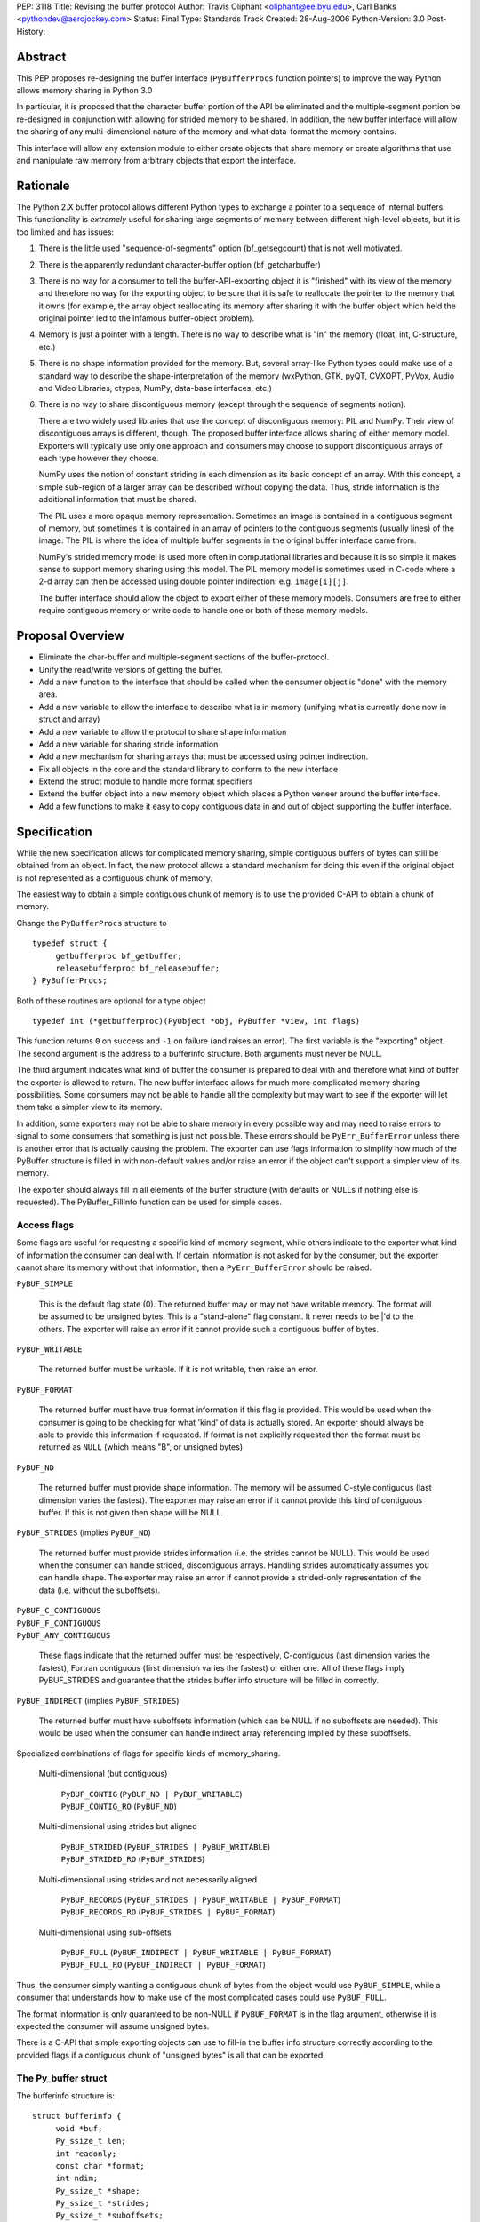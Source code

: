 PEP: 3118
Title: Revising the buffer protocol
Author: Travis Oliphant <oliphant@ee.byu.edu>, Carl Banks <pythondev@aerojockey.com>
Status: Final
Type: Standards Track
Created: 28-Aug-2006
Python-Version: 3.0
Post-History:

Abstract
========

This PEP proposes re-designing the buffer interface (``PyBufferProcs``
function pointers) to improve the way Python allows memory sharing in
Python 3.0

In particular, it is proposed that the character buffer portion
of the API be eliminated and the multiple-segment portion be
re-designed in conjunction with allowing for strided memory
to be shared.   In addition, the new buffer interface will
allow the sharing of any multi-dimensional nature of the
memory and what data-format the memory contains.

This interface will allow any extension module to either
create objects that share memory or create algorithms that
use and manipulate raw memory from arbitrary objects that
export the interface.


Rationale
=========

The Python 2.X buffer protocol allows different Python types to
exchange a pointer to a sequence of internal buffers.  This
functionality is *extremely* useful for sharing large segments of
memory between different high-level objects, but it is too limited and
has issues:

1. There is the little used "sequence-of-segments" option
   (bf_getsegcount) that is not well motivated.

2. There is the apparently redundant character-buffer option
   (bf_getcharbuffer)

3. There is no way for a consumer to tell the buffer-API-exporting
   object it is "finished" with its view of the memory and
   therefore no way for the exporting object to be sure that it is
   safe to reallocate the pointer to the memory that it owns (for
   example, the array object reallocating its memory after sharing
   it with the buffer object which held the original pointer led
   to the infamous buffer-object problem).

4. Memory is just a pointer with a length. There is no way to
   describe what is "in" the memory (float, int, C-structure, etc.)

5. There is no shape information provided for the memory.  But,
   several array-like Python types could make use of a standard
   way to describe the shape-interpretation of the memory
   (wxPython, GTK, pyQT, CVXOPT, PyVox, Audio and Video
   Libraries, ctypes, NumPy, data-base interfaces, etc.)

6. There is no way to share discontiguous memory (except through
   the sequence of segments notion).

   There are two widely used libraries that use the concept of
   discontiguous memory: PIL and NumPy.  Their view of discontiguous
   arrays is different, though.  The proposed buffer interface allows
   sharing of either memory model.  Exporters will typically use only one
   approach and consumers may choose to support discontiguous
   arrays of each type however they choose.

   NumPy uses the notion of constant striding in each dimension as its
   basic concept of an array. With this concept, a simple sub-region
   of a larger array can be described without copying the data.
   Thus, stride information is the additional information that must be
   shared.

   The PIL uses a more opaque memory representation. Sometimes an
   image is contained in a contiguous segment of memory, but sometimes
   it is contained in an array of pointers to the contiguous segments
   (usually lines) of the image.  The PIL is where the idea of multiple
   buffer segments in the original buffer interface came from.

   NumPy's strided memory model is used more often in computational
   libraries and because it is so simple it makes sense to support
   memory sharing using this model.  The PIL memory model is sometimes
   used in C-code where a 2-d array can then be accessed using double
   pointer indirection:  e.g. ``image[i][j]``.

   The buffer interface should allow the object to export either of these
   memory models.  Consumers are free to either require contiguous memory
   or write code to handle one or both of these memory models.

Proposal Overview
=================

* Eliminate the char-buffer and multiple-segment sections of the
  buffer-protocol.

* Unify the read/write versions of getting the buffer.

* Add a new function to the interface that should be called when
  the consumer object is "done" with the memory area.

* Add a new variable to allow the interface to describe what is in
  memory (unifying what is currently done now in struct and
  array)

* Add a new variable to allow the protocol to share shape information

* Add a new variable for sharing stride information

* Add a new mechanism for sharing arrays that must
  be accessed using pointer indirection.

* Fix all objects in the core and the standard library to conform
  to the new interface

* Extend the struct module to handle more format specifiers

* Extend the buffer object into a new memory object which places
  a Python veneer around the buffer interface.

* Add a few functions to make it easy to copy contiguous data
  in and out of object supporting the buffer interface.

Specification
=============

While the new specification allows for complicated memory sharing,
simple contiguous buffers of bytes can still be obtained from an
object.  In fact, the new protocol allows a standard mechanism for
doing this even if the original object is not represented as a
contiguous chunk of memory.

The easiest way to obtain a simple contiguous chunk of memory is
to use the provided C-API to obtain a chunk of memory.


Change the ``PyBufferProcs`` structure to ::

    typedef struct {
         getbufferproc bf_getbuffer;
         releasebufferproc bf_releasebuffer;
    } PyBufferProcs;

Both of these routines are optional for a type object

::

    typedef int (*getbufferproc)(PyObject *obj, PyBuffer *view, int flags)

This function returns ``0`` on success and ``-1`` on failure (and raises an
error). The first variable is the "exporting" object.  The second
argument is the address to a bufferinfo structure.  Both arguments must
never be NULL.

The third argument indicates what kind of buffer the consumer is
prepared to deal with and therefore what kind of buffer the exporter
is allowed to return.  The new buffer interface allows for much more
complicated memory sharing possibilities.  Some consumers may not be
able to handle all the complexity but may want to see if the
exporter will let them take a simpler view to its memory.

In addition, some exporters may not be able to share memory in every
possible way and may need to raise errors to signal to some consumers
that something is just not possible.  These errors should be
``PyErr_BufferError`` unless there is another error that is actually
causing the problem. The exporter can use flags information to
simplify how much of the PyBuffer structure is filled in with
non-default values and/or raise an error if the object can't support a
simpler view of its memory.

The exporter should always fill in all elements of the buffer
structure (with defaults or NULLs if nothing else is requested). The
PyBuffer_FillInfo function can be used for simple cases.


Access flags
------------

Some flags are useful for requesting a specific kind of memory
segment, while others indicate to the exporter what kind of
information the consumer can deal with.  If certain information is not
asked for by the consumer, but the exporter cannot share its memory
without that information, then a ``PyErr_BufferError`` should be raised.

``PyBUF_SIMPLE``

   This is the default flag state (0). The returned buffer may or may
   not have writable memory.  The format will be assumed to be
   unsigned bytes.  This is a "stand-alone" flag constant.  It never
   needs to be \|'d to the others.  The exporter will raise an error if
   it cannot provide such a contiguous buffer of bytes.

``PyBUF_WRITABLE``

   The returned buffer must be writable.  If it is not writable,
   then raise an error.

``PyBUF_FORMAT``

   The returned buffer must have true format information if this flag
   is provided.  This would be used when the consumer is going to be
   checking for what 'kind' of data is actually stored.  An exporter
   should always be able to provide this information if requested.  If
   format is not explicitly requested then the format must be returned
   as ``NULL`` (which means "B", or unsigned bytes)

``PyBUF_ND``

   The returned buffer must provide shape information. The memory will
   be assumed C-style contiguous (last dimension varies the fastest).
   The exporter may raise an error if it cannot provide this kind of
   contiguous buffer.  If this is not given then shape will be NULL.

``PyBUF_STRIDES`` (implies ``PyBUF_ND``)

   The returned buffer must provide strides information (i.e. the
   strides cannot be NULL).  This would be used when the consumer can
   handle strided, discontiguous arrays. Handling strides
   automatically assumes you can handle shape. The exporter may raise
   an error if cannot provide a strided-only representation of the
   data (i.e. without the suboffsets).

| ``PyBUF_C_CONTIGUOUS``
| ``PyBUF_F_CONTIGUOUS``
| ``PyBUF_ANY_CONTIGUOUS``

   These flags indicate that the returned buffer must be respectively,
   C-contiguous (last dimension varies the fastest), Fortran
   contiguous (first dimension varies the fastest) or either one.
   All of these flags imply PyBUF_STRIDES and guarantee that the
   strides buffer info structure will be filled in correctly.

``PyBUF_INDIRECT`` (implies ``PyBUF_STRIDES``)

   The returned buffer must have suboffsets information (which can be
   NULL if no suboffsets are needed).  This would be used when the
   consumer can handle indirect array referencing implied by these
   suboffsets.


Specialized combinations of flags for specific kinds of memory_sharing.

  Multi-dimensional (but contiguous)

   | ``PyBUF_CONTIG`` (``PyBUF_ND | PyBUF_WRITABLE``)
   | ``PyBUF_CONTIG_RO`` (``PyBUF_ND``)

  Multi-dimensional using strides but aligned

   | ``PyBUF_STRIDED`` (``PyBUF_STRIDES | PyBUF_WRITABLE``)
   | ``PyBUF_STRIDED_RO`` (``PyBUF_STRIDES``)

  Multi-dimensional using strides and not necessarily aligned

   | ``PyBUF_RECORDS`` (``PyBUF_STRIDES | PyBUF_WRITABLE | PyBUF_FORMAT``)
   | ``PyBUF_RECORDS_RO`` (``PyBUF_STRIDES | PyBUF_FORMAT``)

  Multi-dimensional using sub-offsets

   | ``PyBUF_FULL`` (``PyBUF_INDIRECT | PyBUF_WRITABLE | PyBUF_FORMAT``)
   | ``PyBUF_FULL_RO`` (``PyBUF_INDIRECT | PyBUF_FORMAT``)

Thus, the consumer simply wanting a contiguous chunk of bytes from
the object would use ``PyBUF_SIMPLE``, while a consumer that understands
how to make use of the most complicated cases could use ``PyBUF_FULL``.

The format information is only guaranteed to be non-NULL if
``PyBUF_FORMAT`` is in the flag argument, otherwise it is expected the
consumer will assume unsigned bytes.

There is a C-API that simple exporting objects can use to fill-in the
buffer info structure correctly according to the provided flags if a
contiguous chunk of "unsigned bytes" is all that can be exported.


The Py_buffer struct
--------------------

The bufferinfo structure is::

  struct bufferinfo {
       void *buf;
       Py_ssize_t len;
       int readonly;
       const char *format;
       int ndim;
       Py_ssize_t *shape;
       Py_ssize_t *strides;
       Py_ssize_t *suboffsets;
       Py_ssize_t itemsize;
       void *internal;
  } Py_buffer;

Before calling the bf_getbuffer function, the bufferinfo structure can
be filled with whatever, but the ``buf`` field must be NULL when
requesting a new buffer.  Upon return from bf_getbuffer, the
bufferinfo structure is filled in with relevant information about the
buffer.  This same bufferinfo structure must be passed to
bf_releasebuffer (if available) when the consumer is done with the
memory. The caller is responsible for keeping a reference to obj until
releasebuffer is called (i.e. the call to bf_getbuffer does not alter
the reference count of obj).

The members of the bufferinfo structure are:

``buf``
    a pointer to the start of the memory for the object

``len``
    the total bytes of memory the object uses.  This should be the
    same as the product of the shape array multiplied by the number of
    bytes per item of memory.

``readonly``
    an integer variable to hold whether or not the memory is readonly.
    1 means the memory is readonly, zero means the memory is writable.

``format``
    a NULL-terminated format-string (following the struct-style syntax
    including extensions) indicating what is in each element of
    memory.  The number of elements is len / itemsize, where itemsize
    is the number of bytes implied by the format.  This can be NULL which
    implies standard unsigned bytes ("B").

``ndim``
    a variable storing the number of dimensions the memory represents.
    Must be >=0.  A value of 0 means that shape and strides and suboffsets
    must be ``NULL`` (i.e. the memory represents a scalar).

``shape``
    an array of ``Py_ssize_t`` of length ``ndims`` indicating the
    shape of the memory as an N-D array.  Note that ``((*shape)[0] *
    ... * (*shape)[ndims-1])*itemsize = len``.  If ndims is 0 (indicating
    a scalar), then this must be ``NULL``.

``strides``
    address of a ``Py_ssize_t*`` variable that will be filled with a
    pointer to an array of ``Py_ssize_t`` of length ``ndims`` (or ``NULL``
    if ``ndims`` is 0).  indicating the number of bytes to skip to get to
    the next element in each dimension.  If this is not requested by
    the caller (``PyBUF_STRIDES`` is not set), then this should be set
    to NULL which indicates a C-style contiguous array or a
    PyExc_BufferError raised if this is not possible.

``suboffsets``
    address of a ``Py_ssize_t *`` variable that will be filled with a
    pointer to an array of ``Py_ssize_t`` of length ``*ndims``.  If
    these suboffset numbers are >=0, then the value stored along the
    indicated dimension is a pointer and the suboffset value dictates
    how many bytes to add to the pointer after de-referencing.  A
    suboffset value that it negative indicates that no de-referencing
    should occur (striding in a contiguous memory block).  If all
    suboffsets are negative (i.e. no de-referencing is needed, then
    this must be NULL (the default value).  If this is not requested
    by the caller (PyBUF_INDIRECT is not set), then this should be
    set to NULL or an PyExc_BufferError raised if this is not possible.

    For clarity, here is a function that returns a pointer to the
    element in an N-D array pointed to by an N-dimensional index when
    there are both non-NULL strides and suboffsets::

      void *get_item_pointer(int ndim, void *buf, Py_ssize_t *strides,
                             Py_ssize_t *suboffsets, Py_ssize_t *indices) {
          char *pointer = (char*)buf;
          int i;
          for (i = 0; i < ndim; i++) {
              pointer += strides[i] * indices[i];
              if (suboffsets[i] >=0 ) {
                  pointer = *((char**)pointer) + suboffsets[i];
              }
          }
          return (void*)pointer;
      }

    Notice the suboffset is added "after" the dereferencing occurs.
    Thus slicing in the ith dimension would add to the suboffsets in
    the (i-1)st dimension.  Slicing in the first dimension would change
    the location of the starting pointer directly (i.e. buf would
    be modified).

``itemsize``
    This is a storage for the itemsize (in bytes) of each element of the shared
    memory.  It is technically un-necessary as it can be obtained using
    ``PyBuffer_SizeFromFormat``, however an exporter may know this
    information without parsing the format string and it is necessary
    to know the itemsize for proper interpretation of striding.
    Therefore, storing it is more convenient and faster.

``internal``
    This is for use internally by the exporting object.  For example,
    this might be re-cast as an integer by the exporter and used to
    store flags about whether or not the shape, strides, and suboffsets
    arrays must be freed when the buffer is released.   The consumer
    should never alter this value.


The exporter is responsible for making sure that any memory pointed to
by buf, format, shape, strides, and suboffsets is valid until
releasebuffer is called.  If the exporter wants to be able to change
an object's shape, strides, and/or suboffsets before releasebuffer is
called then it should allocate those arrays when getbuffer is called
(pointing to them in the buffer-info structure provided) and free them
when releasebuffer is called.


Releasing the buffer
--------------------

The same bufferinfo struct should be used in the release-buffer
interface call.  The caller is responsible for the memory of the
Py_buffer structure itself.

::

    typedef void (*releasebufferproc)(PyObject *obj, Py_buffer *view)

Callers of getbufferproc must make sure that this function is called
when memory previously acquired from the object is no longer needed.
The exporter of the interface must make sure that any memory pointed
to in the bufferinfo structure remains valid until releasebuffer is
called.

If the bf_releasebuffer function is not provided (i.e. it is NULL),
then it does not ever need to be called.

Exporters will need to define a bf_releasebuffer function if they can
re-allocate their memory, strides, shape, suboffsets, or format
variables which they might share through the struct bufferinfo.
Several mechanisms could be used to keep track of how many getbuffer
calls have been made and shared.  Either a single variable could be
used to keep track of how many "views" have been exported, or a
linked-list of bufferinfo structures filled in could be maintained in
each object.

All that is specifically required by the exporter, however, is to
ensure that any memory shared through the bufferinfo structure remains
valid until releasebuffer is called on the bufferinfo structure
exporting that memory.


New C-API calls are proposed
============================

::

    int PyObject_CheckBuffer(PyObject *obj)

Return 1 if the getbuffer function is available otherwise 0.

::

    int PyObject_GetBuffer(PyObject *obj, Py_buffer *view,
                           int flags)

This is a C-API version of the getbuffer function call.  It checks to
make sure object has the required function pointer and issues the
call.  Returns -1 and raises an error on failure and returns 0 on
success.

::

    void PyBuffer_Release(PyObject *obj, Py_buffer *view)

This is a C-API version of the releasebuffer function call.  It checks
to make sure the object has the required function pointer and issues
the call.  This function always succeeds even if there is no releasebuffer
function for the object.

::

    PyObject *PyObject_GetMemoryView(PyObject *obj)

Return a memory-view object from an object that defines the buffer interface.

A memory-view object is an extended buffer object that could replace
the buffer object (but doesn't have to as that could be kept as a
simple 1-d memory-view object).  Its C-structure is ::

  typedef struct {
      PyObject_HEAD
      PyObject *base;
      Py_buffer view;
  } PyMemoryViewObject;

This is functionally similar to the current buffer object except a
reference to base is kept and the memory view is not re-grabbed.
Thus, this memory view object holds on to the memory of base until it
is deleted.

This memory-view object will support multi-dimensional slicing and be
the first object provided with Python to do so.  Slices of the
memory-view object are other memory-view objects with the same base
but with a different view of the base object.

When an "element" from the memory-view is returned it is always a
bytes object whose format should be interpreted by the format
attribute of the memoryview object.  The struct module can be used to
"decode" the bytes in Python if desired.  Or the contents can be
passed to a NumPy array or other object consuming the buffer protocol.

The Python name will be

``__builtin__.memoryview``

Methods:

|  ``__getitem__``  (will support multi-dimensional slicing)
|  ``__setitem__``  (will support multi-dimensional slicing)
|  ``tobytes``      (obtain a new bytes-object of a copy of the memory).
|  ``tolist``       (obtain a "nested" list of the memory.  Everything
                    is interpreted into standard Python objects
                    as the struct module unpack would do -- in fact
                    it uses struct.unpack to accomplish it).

Attributes (taken from the memory of the base object):

* ``format``
* ``itemsize``
* ``shape``
* ``strides``
* ``suboffsets``
* ``readonly``
* ``ndim``


::

    Py_ssize_t PyBuffer_SizeFromFormat(const char *)

Return the implied itemsize of the data-format area from a struct-style
description.

::

    PyObject * PyMemoryView_GetContiguous(PyObject *obj,  int buffertype,
                                          char fortran)

Return a memoryview object to a contiguous chunk of memory represented
by obj. If a copy must be made (because the memory pointed to by obj
is not contiguous), then a new bytes object will be created and become
the base object for the returned memory view object.

The buffertype argument can be PyBUF_READ, PyBUF_WRITE,
PyBUF_UPDATEIFCOPY to determine whether the returned buffer should be
readable, writable, or set to update the original buffer if a copy
must be made.  If buffertype is PyBUF_WRITE and the buffer is not
contiguous an error will be raised.  In this circumstance, the user
can use PyBUF_UPDATEIFCOPY to ensure that a writable temporary
contiguous buffer is returned.  The contents of this contiguous buffer
will be copied back into the original object after the memoryview
object is deleted as long as the original object is writable.  If this
is not allowed by the original object, then a BufferError is raised.

If the object is multi-dimensional, then if fortran is 'F', the first
dimension of the underlying array will vary the fastest in the buffer.
If fortran is 'C', then the last dimension will vary the fastest
(C-style contiguous). If fortran is 'A', then it does not matter and
you will get whatever the object decides is more efficient.  If a copy
is made, then the memory must be freed by calling ``PyMem_Free``.

You receive a new reference to the memoryview object.

::

    int PyObject_CopyToObject(PyObject *obj, void *buf, Py_ssize_t len,
                              char fortran)

Copy ``len`` bytes of data pointed to by the contiguous chunk of
memory pointed to by ``buf`` into the buffer exported by obj.  Return
0 on success and return -1 and raise an error on failure.  If the
object does not have a writable buffer, then an error is raised.  If
fortran is 'F', then if the object is multi-dimensional, then the data
will be copied into the array in Fortran-style (first dimension varies
the fastest).  If fortran is 'C', then the data will be copied into
the array in C-style (last dimension varies the fastest).  If fortran
is 'A', then it does not matter and the copy will be made in whatever
way is more efficient.

::

     int PyObject_CopyData(PyObject *dest, PyObject *src)

These last three C-API calls allow a standard way of getting data in and
out of Python objects into contiguous memory areas no matter how it is
actually stored.  These calls use the extended buffer interface to perform
their work.

::

    int PyBuffer_IsContiguous(Py_buffer *view, char fortran)

Return 1 if the memory defined by the view object is C-style (fortran
= 'C') or Fortran-style (fortran = 'F') contiguous or either one
(fortran = 'A').  Return 0 otherwise.

::

    void PyBuffer_FillContiguousStrides(int ndim, Py_ssize_t *shape,
                                        Py_ssize_t *strides, Py_ssize_t itemsize,
                                        char fortran)

Fill the strides array with byte-strides of a contiguous (C-style if
fortran is 'C' or Fortran-style if fortran is 'F' array of the given
shape with the given number of bytes per element.

::

    int PyBuffer_FillInfo(Py_buffer *view, void *buf,
                          Py_ssize_t len, int readonly, int infoflags)

Fills in a buffer-info structure correctly for an exporter that can
only share a contiguous chunk of memory of "unsigned bytes" of the
given length.  Returns 0 on success and -1 (with raising an error) on
error.

::

    PyExc_BufferError

A new error object for returning buffer errors which arise because an
exporter cannot provide the kind of buffer that a consumer expects.
This will also be raised when a consumer requests a buffer from an
object that does not provide the protocol.


Additions to the struct string-syntax
=====================================

The struct string-syntax is missing some characters to fully
implement data-format descriptions already available elsewhere (in
ctypes and NumPy for example).  The Python 2.5 specification is
at http://docs.python.org/library/struct.html.

Here are the proposed additions:


================  ===========
Character         Description
================  ===========
't'               bit (number before states how many bits)
'?'               platform _Bool type
'g'               long double
'c'               ucs-1 (latin-1) encoding
'u'               ucs-2
'w'               ucs-4
'O'               pointer to Python Object
'Z'               complex (whatever the next specifier is)
'&'               specific pointer (prefix before another character)
'T{}'             structure (detailed layout inside {})
'(k1,k2,...,kn)'  multi-dimensional array of whatever follows
':name:'          optional name of the preceding element
'X{}'             pointer to a function (optional function
                    signature inside {} with any return value
                    preceded by -> and placed at the end)
================  ===========

The struct module will be changed to understand these as well and
return appropriate Python objects on unpacking.  Unpacking a
long-double will return a decimal object or a ctypes long-double.
Unpacking 'u' or 'w' will return Python unicode.  Unpacking a
multi-dimensional array will return a list (of lists if >1d).
Unpacking a pointer will return a ctypes pointer object. Unpacking a
function pointer will return a ctypes call-object (perhaps). Unpacking
a bit will return a Python Bool.  White-space in the struct-string
syntax will be ignored if it isn't already.  Unpacking a named-object
will return some kind of named-tuple-like object that acts like a
tuple but whose entries can also be accessed by name. Unpacking a
nested structure will return a nested tuple.

Endian-specification ('!', '@','=','>','<', '^') is also allowed
inside the string so that it can change if needed.  The
previously-specified endian string is in force until changed.  The
default endian is '@' which means native data-types and alignment.  If
un-aligned, native data-types are requested, then the endian
specification is '^'.

According to the struct-module, a number can precede a character
code to specify how many of that type there are.  The
``(k1,k2,...,kn)`` extension also allows specifying if the data is
supposed to be viewed as a (C-style contiguous, last-dimension
varies the fastest) multi-dimensional array of a particular format.

Functions should be added to ctypes to create a ctypes object from
a struct description, and add long-double, and ucs-2 to ctypes.

Examples of Data-Format Descriptions
====================================

Here are some examples of C-structures and how they would be
represented using the struct-style syntax.

<named> is the constructor for a named-tuple (not-specified yet).

float
    ``'d'`` <--> Python float
complex double
    ``'Zd'`` <--> Python complex
RGB Pixel data
    ``'BBB'`` <--> (int, int, int)
    ``'B:r: B:g: B:b:'`` <--> <named>((int, int, int), ('r','g','b'))

Mixed endian (weird but possible)
    ``'>i:big: <i:little:'`` <--> <named>((int, int), ('big', 'little'))

Nested structure
    ::

        struct {
             int ival;
             struct {
                 unsigned short sval;
                 unsigned char bval;
                 unsigned char cval;
             } sub;
        }
        """i:ival:
           T{
              H:sval:
              B:bval:
              B:cval:
            }:sub:
        """
Nested array
    ::

        struct {
             int ival;
             double data[16*4];
        }
        """i:ival:
           (16,4)d:data:
        """

Note, that in the last example, the C-structure compared against is
intentionally a 1-d array and not a 2-d array data[16][4].  The reason
for this is to avoid the confusions between static multi-dimensional
arrays in C (which are laid out contiguously) and dynamic
multi-dimensional arrays which use the same syntax to access elements,
data[0][1], but whose memory is not necessarily contiguous.  The
struct-syntax *always* uses contiguous memory and the
multi-dimensional character is information about the memory to be
communicated by the exporter.

In other words, the struct-syntax description does not have to match
the C-syntax exactly as long as it describes the same memory layout.
The fact that a C-compiler would think of the memory as a 1-d array of
doubles is irrelevant to the fact that the exporter wanted to
communicate to the consumer that this field of the memory should be
thought of as a 2-d array where a new dimension is considered after
every 4 elements.


Code to be affected
===================

All objects and modules in Python that export or consume the old
buffer interface will be modified.  Here is a partial list.

* buffer object
* bytes object
* string object
* unicode object
* array module
* struct module
* mmap module
* ctypes module

Anything else using the buffer API.


Issues and Details
==================

It is intended that this PEP will be back-ported to Python 2.6 by
adding the C-API and the two functions to the existing buffer
protocol.

Previous versions of this PEP proposed a read/write locking scheme,
but it was later perceived as a) too complicated for common simple use
cases that do not require any locking and b) too simple for use cases
that required concurrent read/write access to a buffer with changing,
short-living locks.  It is therefore left to users to implement their
own specific locking scheme around buffer objects if they require
consistent views across concurrent read/write access.  A future PEP
may be proposed which includes a separate locking API after some
experience with these user-schemes is obtained

The sharing of strided memory and suboffsets is new and can be seen as
a modification of the multiple-segment interface.  It is motivated by
NumPy and the PIL.  NumPy objects should be able to share their
strided memory with code that understands how to manage strided memory
because strided memory is very common when interfacing with compute
libraries.

Also, with this approach it should be possible to write generic code
that works with both kinds of memory without copying.

Memory management of the format string, the shape array, the strides
array, and the suboffsets array in the bufferinfo structure is always
the responsibility of the exporting object.  The consumer should not
set these pointers to any other memory or try to free them.

Several ideas were discussed and rejected:

    Having a "releaser" object whose release-buffer was called.  This
    was deemed unacceptable because it caused the protocol to be
    asymmetric (you called release on something different than you
    "got" the buffer from).  It also complicated the protocol without
    providing a real benefit.

    Passing all the struct variables separately into the function.
    This had the advantage that it allowed one to set NULL to
    variables that were not of interest, but it also made the function
    call more difficult.  The flags variable allows the same
    ability of consumers to be "simple" in how they call the protocol.


Code
====

The authors of the PEP promise to contribute and maintain the code for
this proposal but will welcome any help.


Examples
========

Ex. 1
-----------

This example shows how an image object that uses contiguous lines might expose its buffer::

  struct rgba {
      unsigned char r, g, b, a;
  };

  struct ImageObject {
      PyObject_HEAD;
      ...
      struct rgba** lines;
      Py_ssize_t height;
      Py_ssize_t width;
      Py_ssize_t shape_array[2];
      Py_ssize_t stride_array[2];
      Py_ssize_t view_count;
  };

"lines" points to malloced 1-D array of ``(struct rgba*)``.  Each pointer
in THAT block points to a separately malloced array of ``(struct rgba)``.

In order to access, say, the red value of the pixel at x=30, y=50, you'd use "lines[50][30].r".

So what does ImageObject's getbuffer do?  Leaving error checking out::

  int Image_getbuffer(PyObject *self, Py_buffer *view, int flags) {

      static Py_ssize_t suboffsets[2] = { 0, -1};

      view->buf = self->lines;
      view->len = self->height*self->width;
      view->readonly = 0;
      view->ndims = 2;
      self->shape_array[0] = height;
      self->shape_array[1] = width;
      view->shape = &self->shape_array;
      self->stride_array[0] = sizeof(struct rgba*);
      self->stride_array[1] = sizeof(struct rgba);
      view->strides = &self->stride_array;
      view->suboffsets = suboffsets;

      self->view_count ++;

      return 0;
  }


  int Image_releasebuffer(PyObject *self, Py_buffer *view) {
      self->view_count--;
      return 0;
  }


Ex. 2
-----------

This example shows how an object that wants to expose a contiguous
chunk of memory (which will never be re-allocated while the object is
alive) would do that.

::

  int myobject_getbuffer(PyObject *self, Py_buffer *view, int flags) {

      void *buf;
      Py_ssize_t len;
      int readonly=0;

      buf = /* Point to buffer */
      len = /* Set to size of buffer */
      readonly = /* Set to 1 if readonly */

      return PyObject_FillBufferInfo(view, buf, len, readonly, flags);
  }

  /* No releasebuffer is necessary because the memory will never
     be re-allocated
  */

Ex.  3
-----------

A consumer that wants to only get a simple contiguous chunk of bytes
from a Python object, obj would do the following:

::

  Py_buffer view;
  int ret;

  if (PyObject_GetBuffer(obj, &view, Py_BUF_SIMPLE) < 0) {
       /* error return */
  }

  /* Now, view.buf is the pointer to memory
          view.len is the length
          view.readonly is whether or not the memory is read-only.
   */


  /* After using the information and you don't need it anymore */

  if (PyBuffer_Release(obj, &view) < 0) {
          /* error return */
  }


Ex. 4
-----------

A consumer that wants to be able to use any object's memory but is
writing an algorithm that only handle contiguous memory could do the following:

::

    void *buf;
    Py_ssize_t len;
    char *format;
    int copy;

    copy = PyObject_GetContiguous(obj, &buf, &len, &format, 0, 'A');
    if (copy < 0) {
       /* error return */
    }

    /* process memory pointed to by buffer if format is correct */

    /* Optional:

       if, after processing, we want to copy data from buffer back
       into the object

       we could do
       */

    if (PyObject_CopyToObject(obj, buf, len, 'A') < 0) {
           /*        error return */
    }

    /* Make sure that if a copy was made, the memory is freed */
    if (copy == 1) PyMem_Free(buf);


Copyright
=========

This PEP is placed in the public domain.

